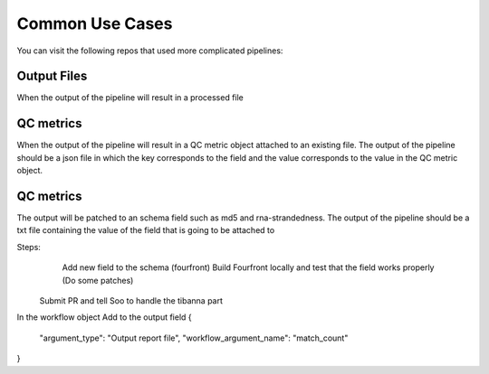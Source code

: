 Common Use Cases
================

You can visit the following repos that used more complicated pipelines:

Output Files
-------------

When the output of the pipeline will result in a processed file

QC metrics
------------

When the output of the pipeline will result in a QC metric object attached to an existing file.
The output of the pipeline should be a json file in which the key corresponds to the field and the
value corresponds to the value in the QC metric object.


QC metrics
-----------

The output will be patched to an schema field such as md5 and rna-strandedness.
The output of the pipeline should be a txt file containing the value of the field that is going to be attached to

Steps:
 	Add new field to the schema (fourfront)
	Build Fourfront locally and test that the field works properly (Do some patches)
    Submit PR and tell Soo to handle the tibanna part

In the workflow object Add to the output field
{
    "argument_type": "Output report file",
    "workflow_argument_name": "match_count"
}
